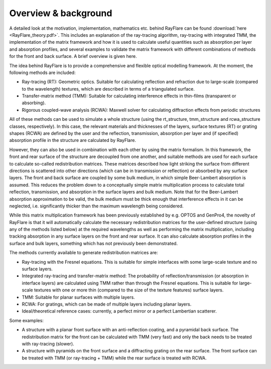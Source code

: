 Overview & background
====================================================

A detailed look at the motivation, implementation, mathematics etc. behind
RayFlare can be found :download:`here <RayFlare_theory.pdf>`. This includes an
explanation of the ray-tracing algorithm, ray-tracing with integrated TMM,
the implementation of the matrix framework and how it is used to calculate useful
quantities such as absorption per layer and absorption profiles, and several
examples to validate the matrix framework with different combinations of methods
for the front and back surface. A brief overview is given here.

The idea behind RayFlare is to provide a comprehensive and flexible optical modelling framework. At the moment,
the following methods are included:

- Ray-tracing (RT): Geometric optics. Suitable for calculating reflection and refraction due to large-scale (compared to the wavelength)
  textures, which are described in terms of a triangulated surface.
- Transfer-matrix method (TMM): Suitable for calculating interference effects in thin-films (transparent or absorbing).
- Rigorous coupled-wave analysis (RCWA): Maxwell solver for calculating diffraction effects from periodic structures

All of these methods can be used to simulate a whole structure (using the rt_structure, tmm_structure and rcwa_structure
classes, respectively). In this case, the relevant materials and thicknesses of the layers, surface textures (RT) or grating shapes
(RCWA) are defined by the user and the reflection, transmission, absorption per layer and (if specified) absorption profile
in the structure are calculated by RayFlare.

However, they can also be used in combination with each other by using the matrix formalism. In this
framework, the front and rear surface of the structure are decoupled from one another, and suitable methods are used for each surface
to calculate so-called redistribution matrices. These matrices described how light striking the surface from different directions
is scattered into other directions (which can be in transmission or reflection) or absorbed by any surface layers. The front and
back surface are coupled by some bulk medium, in which simple Beer-Lambert absorption is assumed. This reduces the problem down
to a conceptually simple matrix multiplication process to calculate total reflection, transmission, and absorption in the
surface layers and bulk medium. Note that for the Beer-Lambert absorption approximation to be valid, the bulk medium must be thick
enough that interference effects in it can be neglected, i.e. significantly thicker than the maximum wavelength being considered.

While this matrix multiplication framework has been previously established by e.g. OPTOS and GenPro4, the novelty of RayFlare is that
it will automatically calculate the necessary redistribution matrices for the user-defined structure (using any of the methods listed below)
at the required wavelengths as well as performing the matrix multiplication, including tracking absorption in any surface layers on the
front and rear surface. It can also calculate absorption profiles in the surface and bulk layers, something which has not previously been
demonstrated.

The methods currently available to generate redistribution matrices are:

- Ray-tracing with the Fresnel equations. This is suitable for simple interfaces with some large-scale texture and no surface layers.
- Integrated ray-tracing and transfer-matrix method: The probability of reflection/transmission
  (or absorption in interface layers) are calculated using TMM rather than through the Fresnel equations. This is suitable for large-scale
  textures with one or more thin (compared to the size of the texture features) surface layers.
- TMM: Suitable for planar surfaces with multiple layers.
- RCWA: For gratings, which can be made of multiple layers including planar layers.
- Ideal/theoretical reference cases: currently, a perfect mirror or a perfect Lambertian scatterer.

Some examples:

- A structure with a planar front surface with an anti-reflection coating, and a pyramidal back surface. The redistribution matrix
  for the front can be calculated with TMM (very fast) and only the back needs to be treated with ray-tracing (slower).
- A structure with pyramids on the front surface and a diffracting grating on the rear surface. The front surface can be treated with
  TMM (or ray-tracing + TMM) while the rear surface is treated with RCWA.

